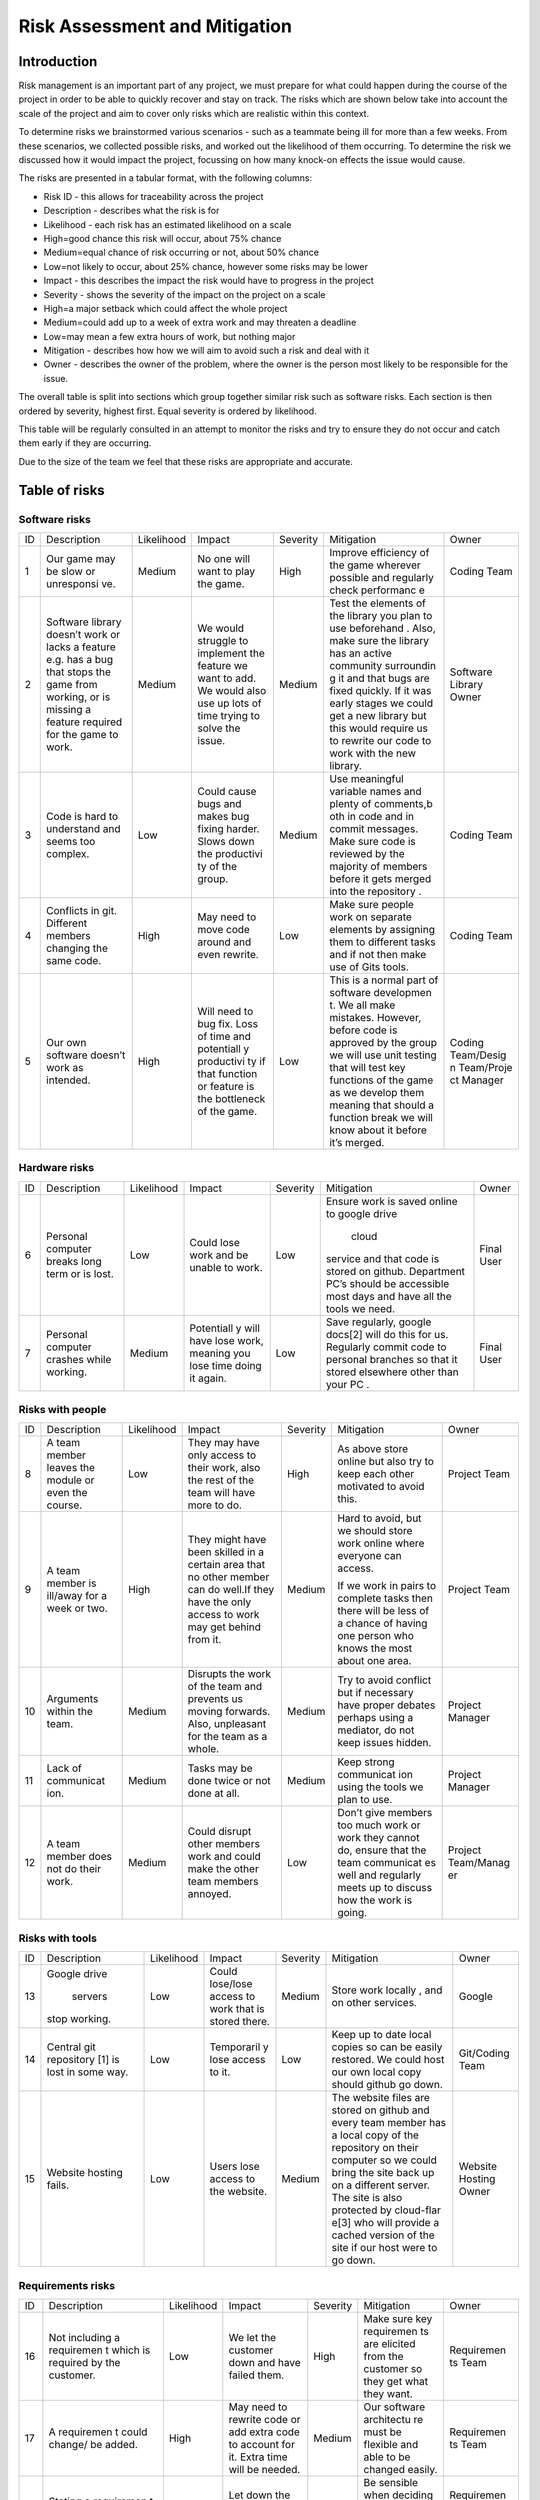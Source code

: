 Risk Assessment and Mitigation
==================================
Introduction
-------------
Risk management is an important part of any project, we must prepare for
what could happen during the course of the project in order to be able
to quickly recover and stay on track. The risks which are shown below
take into account the scale of the project and aim to cover only risks
which are realistic within this context.

To determine risks we brainstormed various scenarios - such as a
teammate being ill for more than a few weeks. From these scenarios, we
collected possible risks, and worked out the likelihood of them
occurring. To determine the risk we discussed how it would impact the
project, focussing on how many knock-on effects the issue would cause.

The risks are presented in a tabular format, with the following columns:

-  Risk ID - this allows for traceability across the project
-  Description - describes what the risk is for
-  Likelihood - each risk has an estimated likelihood on a scale

-  High=good chance this risk will occur, about 75% chance
-  Medium=equal chance of risk occurring or not, about 50% chance
-  Low=not likely to occur, about 25% chance, however some risks may be
   lower

-  Impact - this describes the impact the risk would have to progress in
   the project
-  Severity - shows the severity of the impact on the project on a scale

-  High=a major setback which could affect the whole project
-  Medium=could add up to a week of extra work and may threaten a
   deadline
-  Low=may mean a few extra hours of work, but nothing major

-  Mitigation - describes how how we will aim to avoid such a risk and
   deal with it
-  Owner - describes the owner of the problem, where the owner is the
   person most likely to be responsible for the issue.

The overall table is split into sections which group together similar
risk such as software risks. Each section is then ordered by severity,
highest first. Equal severity is ordered by likelihood.



This table will be regularly consulted in an attempt to monitor the
risks and try to ensure they do not occur and catch them early if they
are occurring.

Due to the size of the team we feel that these risks are appropriate and
accurate.

Table of risks
-----------------
Software risks
~~~~~~~~~~~~~~~~~~

+------------+------------+------------+------------+------------+------------+------------+
| ID         | Description| Likelihood | Impact     | Severity   | Mitigation | Owner      |
+------------+------------+------------+------------+------------+------------+------------+
| 1          | Our game   | Medium     | No one     | High       | Improve    | Coding     |
|            | may be     |            | will want  |            | efficiency | Team       |
|            | slow or    |            | to play    |            | of the     |            |
|            | unresponsi |            | the game.  |            | game       |            |
|            | ve.        |            |            |            | wherever   |            |
|            |            |            |            |            | possible   |            |
|            |            |            |            |            | and        |            |
|            |            |            |            |            | regularly  |            |
|            |            |            |            |            | check      |            |
|            |            |            |            |            | performanc |            |
|            |            |            |            |            | e          |            |
+------------+------------+------------+------------+------------+------------+------------+
| 2          | Software   | Medium     | We would   | Medium     | Test the   | Software   |
|            | library    |            | struggle   |            | elements   | Library    |
|            | doesn’t    |            | to         |            | of the     | Owner      |
|            | work or    |            | implement  |            | library    |            |
|            | lacks a    |            | the        |            | you plan   |            |
|            | feature    |            | feature we |            | to use     |            |
|            | e.g. has a |            | want to    |            | beforehand |            |
|            | bug that   |            | add. We    |            | .          |            |
|            | stops the  |            | would also |            | Also, make |            |
|            | game from  |            | use up     |            | sure the   |            |
|            | working,   |            | lots of    |            | library    |            |
|            | or is      |            | time       |            | has an     |            |
|            | missing a  |            | trying to  |            | active     |            |
|            | feature    |            | solve the  |            | community  |            |
|            | required   |            | issue.     |            | surroundin |            |
|            | for the    |            |            |            | g          |            |
|            | game to    |            |            |            | it and     |            |
|            | work.      |            |            |            | that bugs  |            |
|            |            |            |            |            | are fixed  |            |
|            |            |            |            |            | quickly.   |            |
|            |            |            |            |            | If it was  |            |
|            |            |            |            |            | early      |            |
|            |            |            |            |            | stages we  |            |
|            |            |            |            |            | could get  |            |
|            |            |            |            |            | a new      |            |
|            |            |            |            |            | library    |            |
|            |            |            |            |            | but this   |            |
|            |            |            |            |            | would      |            |
|            |            |            |            |            | require us |            |
|            |            |            |            |            | to rewrite |            |
|            |            |            |            |            | our code   |            |
|            |            |            |            |            | to work    |            |
|            |            |            |            |            | with the   |            |
|            |            |            |            |            | new        |            |
|            |            |            |            |            | library.   |            |
+------------+------------+------------+------------+------------+------------+------------+
| 3          | Code is    | Low        | Could      | Medium     | Use        | Coding     |
|            | hard to    |            | cause bugs |            | meaningful | Team       |
|            | understand |            | and makes  |            | variable   |            |
|            | and seems  |            | bug fixing |            | names and  |            |
|            | too        |            | harder.    |            | plenty of  |            |
|            | complex.   |            | Slows down |            | comments,b |            |
|            |            |            | the        |            | oth        |            |
|            |            |            | productivi |            | in code    |            |
|            |            |            | ty         |            | and in     |            |
|            |            |            | of the     |            | commit     |            |
|            |            |            | group.     |            | messages.  |            |
|            |            |            |            |            | Make sure  |            |
|            |            |            |            |            | code is    |            |
|            |            |            |            |            | reviewed   |            |
|            |            |            |            |            | by the     |            |
|            |            |            |            |            | majority   |            |
|            |            |            |            |            | of members |            |
|            |            |            |            |            | before it  |            |
|            |            |            |            |            | gets       |            |
|            |            |            |            |            | merged     |            |
|            |            |            |            |            | into the   |            |
|            |            |            |            |            | repository |            |
|            |            |            |            |            | .          |            |
+------------+------------+------------+------------+------------+------------+------------+
| 4          | Conflicts  |  High      | May need   | Low        | Make sure  | Coding     |
|            | in git.    |            | to move    |            | people     | Team       |
|            | Different  |            | code       |            | work on    |            |
|            | members    |            | around and |            | separate   |            |
|            | changing   |            | even       |            | elements   |            |
|            | the same   |            | rewrite.   |            | by         |            |
|            | code.      |            |            |            | assigning  |            |
|            |            |            |            |            | them to    |            |
|            |            |            |            |            | different  |            |
|            |            |            |            |            | tasks and  |            |
|            |            |            |            |            | if not     |            |
|            |            |            |            |            | then make  |            |
|            |            |            |            |            | use of     |            |
|            |            |            |            |            | Gits       |            |
|            |            |            |            |            | tools.     |            |
+------------+------------+------------+------------+------------+------------+------------+
| 5          | Our own    | High       | Will need  | Low        | This is a  | Coding     |
|            | software   |            | to bug     |            | normal     | Team/Desig |
|            | doesn’t    |            | fix. Loss  |            | part of    | n          |
|            | work as    |            | of time    |            | software   | Team/Proje |
|            | intended.  |            | and        |            | developmen | ct         |
|            |            |            | potentiall |            | t.         | Manager    |
|            |            |            | y          |            | We all     |            |
|            |            |            | productivi |            | make       |            |
|            |            |            | ty         |            | mistakes.  |            |
|            |            |            | if that    |            | However,   |            |
|            |            |            | function   |            | before     |            |
|            |            |            | or feature |            | code is    |            |
|            |            |            | is the     |            | approved   |            |
|            |            |            | bottleneck |            | by the     |            |
|            |            |            | of the     |            | group we   |            |
|            |            |            | game.      |            | will use   |            |
|            |            |            |            |            | unit       |            |
|            |            |            |            |            | testing    |            |
|            |            |            |            |            | that will  |            |
|            |            |            |            |            | test key   |            |
|            |            |            |            |            | functions  |            |
|            |            |            |            |            | of the     |            |
|            |            |            |            |            | game as we |            |
|            |            |            |            |            | develop    |            |
|            |            |            |            |            | them       |            |
|            |            |            |            |            | meaning    |            |
|            |            |            |            |            | that       |            |
|            |            |            |            |            | should a   |            |
|            |            |            |            |            | function   |            |
|            |            |            |            |            | break we   |            |
|            |            |            |            |            | will know  |            |
|            |            |            |            |            | about it   |            |
|            |            |            |            |            | before     |            |
|            |            |            |            |            | it’s       |            |
|            |            |            |            |            | merged.    |            |
+------------+------------+------------+------------+------------+------------+------------+

Hardware risks
~~~~~~~~~~~~~~~~~~
+------------+------------+------------+------------+------------+------------+------------+
| ID         | Description| Likelihood | Impact     | Severity   | Mitigation | Owner      |
+------------+------------+------------+------------+------------+------------+------------+
| 6          | Personal   | Low        | Could lose | Low        | Ensure     | Final User |
|            | computer   |            | work and   |            | work is    |            |
|            | breaks     |            | be unable  |            | saved      |            |
|            | long term  |            | to work.   |            | online to  |            |
|            | or is      |            |            |            | google     |            |
|            | lost.      |            |            |            | drive      |            |
|            |            |            |            |            |  cloud     |            |
|            |            |            |            |            | service    |            |
|            |            |            |            |            | and that   |            |
|            |            |            |            |            | code is    |            |
|            |            |            |            |            | stored on  |            |
|            |            |            |            |            | github.    |            |
|            |            |            |            |            | Department |            |
|            |            |            |            |            | PC’s       |            |
|            |            |            |            |            | should be  |            |
|            |            |            |            |            | accessible |            |
|            |            |            |            |            | most days  |            |
|            |            |            |            |            | and have   |            |
|            |            |            |            |            | all the    |            |
|            |            |            |            |            | tools we   |            |
|            |            |            |            |            | need.      |            |
+------------+------------+------------+------------+------------+------------+------------+
| 7          | Personal   | Medium     | Potentiall | Low        | Save       | Final User |
|            | computer   |            | y          |            | regularly, |            |
|            | crashes    |            | will have  |            | google     |            |
|            | while      |            | lose work, |            | docs[2]    |            |
|            | working.   |            | meaning    |            | will do    |            |
|            |            |            | you lose   |            | this for   |            |
|            |            |            | time doing |            | us.        |            |
|            |            |            | it again.  |            | Regularly  |            |
|            |            |            |            |            | commit     |            |
|            |            |            |            |            | code to    |            |
|            |            |            |            |            | personal   |            |
|            |            |            |            |            | branches   |            |
|            |            |            |            |            | so that it |            |
|            |            |            |            |            | stored     |            |
|            |            |            |            |            | elsewhere  |            |
|            |            |            |            |            | other than |            |
|            |            |            |            |            | your PC .  |            |
+------------+------------+------------+------------+------------+------------+------------+

Risks with people
~~~~~~~~~~~~~~~~~~
+------------+------------+------------+------------+------------+------------+------------+
| ID         | Description| Likelihood | Impact     | Severity   | Mitigation | Owner      |
+------------+------------+------------+------------+------------+------------+------------+
| 8          | A team     | Low        | They may   | High       | As above   | Project    |
|            | member     |            | have only  |            | store      | Team       |
|            | leaves the |            | access to  |            | online but |            |
|            | module or  |            | their      |            | also try   |            |
|            | even the   |            | work, also |            | to keep    |            |
|            | course.    |            | the rest   |            | each other |            |
|            |            |            | of the     |            | motivated  |            |
|            |            |            | team will  |            | to avoid   |            |
|            |            |            | have more  |            | this.      |            |
|            |            |            | to do.     |            |            |            |
+------------+------------+------------+------------+------------+------------+------------+
| 9          | A team     | High       | They might | Medium     | Hard to    | Project    |
|            | member is  |            | have been  |            | avoid, but | Team       |
|            | ill/away   |            | skilled in |            | we should  |            |
|            | for a week |            | a certain  |            | store work |            |
|            | or two.    |            | area that  |            | online     |            |
|            |            |            | no other   |            | where      |            |
|            |            |            | member can |            | everyone   |            |
|            |            |            | do well.If |            | can        |            |
|            |            |            | they have  |            | access.    |            |
|            |            |            | the only   |            |            |            |
|            |            |            | access to  |            | If we work |            |
|            |            |            | work may   |            | in pairs   |            |
|            |            |            | get behind |            | to         |            |
|            |            |            | from it.   |            | complete   |            |
|            |            |            |            |            | tasks then |            |
|            |            |            |            |            | there will |            |
|            |            |            |            |            | be less of |            |
|            |            |            |            |            | a chance   |            |
|            |            |            |            |            | of having  |            |
|            |            |            |            |            | one person |            |
|            |            |            |            |            | who knows  |            |
|            |            |            |            |            | the most   |            |
|            |            |            |            |            | about one  |            |
|            |            |            |            |            | area.      |            |
+------------+------------+------------+------------+------------+------------+------------+
| 10         | Arguments  | Medium     | Disrupts   | Medium     | Try to     | Project    |
|            | within the |            | the work   |            | avoid      | Manager    |
|            | team.      |            | of the     |            | conflict   |            |
|            |            |            | team and   |            | but if     |            |
|            |            |            | prevents   |            | necessary  |            |
|            |            |            | us moving  |            | have       |            |
|            |            |            | forwards.  |            | proper     |            |
|            |            |            | Also,      |            | debates    |            |
|            |            |            | unpleasant |            | perhaps    |            |
|            |            |            | for the    |            | using a    |            |
|            |            |            | team as a  |            | mediator,  |            |
|            |            |            | whole.     |            | do not     |            |
|            |            |            |            |            | keep       |            |
|            |            |            |            |            | issues     |            |
|            |            |            |            |            | hidden.    |            |
+------------+------------+------------+------------+------------+------------+------------+
| 11         | Lack of    | Medium     | Tasks may  | Medium     | Keep       | Project    |
|            | communicat |            | be done    |            | strong     | Manager    |
|            | ion.       |            | twice or   |            | communicat |            |
|            |            |            | not done   |            | ion        |            |
|            |            |            | at all.    |            | using the  |            |
|            |            |            |            |            | tools we   |            |
|            |            |            |            |            | plan to    |            |
|            |            |            |            |            | use.       |            |
+------------+------------+------------+------------+------------+------------+------------+
| 12         | A team     | Medium     | Could      | Low        | Don’t give | Project    |
|            | member     |            | disrupt    |            | members    | Team/Manag |
|            | does not   |            | other      |            | too much   | er         |
|            | do their   |            | members    |            | work or    |            |
|            | work.      |            | work and   |            | work they  |            |
|            |            |            | could make |            | cannot do, |            |
|            |            |            | the other  |            | ensure     |            |
|            |            |            | team       |            | that the   |            |
|            |            |            | members    |            | team       |            |
|            |            |            | annoyed.   |            | communicat |            |
|            |            |            |            |            | es         |            |
|            |            |            |            |            | well and   |            |
|            |            |            |            |            | regularly  |            |
|            |            |            |            |            | meets up   |            |
|            |            |            |            |            | to discuss |            |
|            |            |            |            |            | how the    |            |
|            |            |            |            |            | work is    |            |
|            |            |            |            |            | going.     |            |
+------------+------------+------------+------------+------------+------------+------------+

Risks with tools
~~~~~~~~~~~~~~~~~~
+------------+------------+------------+------------+------------+------------+------------+
| ID         | Description| Likelihood | Impact     | Severity   | Mitigation | Owner      |
+------------+------------+------------+------------+------------+------------+------------+
| 13         | Google     | Low        | Could      | Medium     | Store work | Google     |
|            | drive      |            | lose/lose  |            | locally ,  |            |
|            |  servers   |            | access to  |            | and on     |            |
|            | stop       |            | work that  |            | other      |            |
|            | working.   |            | is stored  |            | services.  |            |
|            |            |            | there.     |            |            |            |
+------------+------------+------------+------------+------------+------------+------------+
| 14         | Central    | Low        | Temporaril | Low        | Keep up to | Git/Coding |
|            | git        |            | y          |            | date local | Team       |
|            | repository |            | lose       |            | copies so  |            |
|            | [1]        |            | access to  |            | can be     |            |
|            | is lost in |            | it.        |            | easily     |            |
|            | some way.  |            |            |            | restored.  |            |
|            |            |            |            |            | We could   |            |
|            |            |            |            |            | host our   |            |
|            |            |            |            |            | own local  |            |
|            |            |            |            |            | copy       |            |
|            |            |            |            |            | should     |            |
|            |            |            |            |            | github go  |            |
|            |            |            |            |            | down.      |            |
+------------+------------+------------+------------+------------+------------+------------+
| 15         | Website    | Low        | Users lose | Medium     | The        | Website    |
|            | hosting    |            | access to  |            | website    | Hosting    |
|            | fails.     |            | the        |            | files are  | Owner      |
|            |            |            | website.   |            | stored on  |            |
|            |            |            |            |            | github and |            |
|            |            |            |            |            | every team |            |
|            |            |            |            |            | member has |            |
|            |            |            |            |            | a local    |            |
|            |            |            |            |            | copy of    |            |
|            |            |            |            |            | the        |            |
|            |            |            |            |            | repository |            |
|            |            |            |            |            | on their   |            |
|            |            |            |            |            | computer   |            |
|            |            |            |            |            | so we      |            |
|            |            |            |            |            | could      |            |
|            |            |            |            |            | bring the  |            |
|            |            |            |            |            | site back  |            |
|            |            |            |            |            | up on a    |            |
|            |            |            |            |            | different  |            |
|            |            |            |            |            | server.    |            |
|            |            |            |            |            | The site   |            |
|            |            |            |            |            | is also    |            |
|            |            |            |            |            | protected  |            |
|            |            |            |            |            | by         |            |
|            |            |            |            |            | cloud-flar |            |
|            |            |            |            |            | e[3]       |            |
|            |            |            |            |            | who will   |            |
|            |            |            |            |            | provide a  |            |
|            |            |            |            |            | cached     |            |
|            |            |            |            |            | version of |            |
|            |            |            |            |            | the site   |            |
|            |            |            |            |            | if our     |            |
|            |            |            |            |            | host were  |            |
|            |            |            |            |            | to go      |            |
|            |            |            |            |            | down.      |            |
+------------+------------+------------+------------+------------+------------+------------+

Requirements risks
~~~~~~~~~~~~~~~~~~~~~~~~
+------------+------------+------------+------------+------------+------------+------------+
| ID         | Description| Likelihood | Impact     | Severity   | Mitigation | Owner      |
+------------+------------+------------+------------+------------+------------+------------+
| 16         | Not        | Low        | We let the | High       | Make sure  | Requiremen |
|            | including  |            | customer   |            | key        | ts         |
|            | a          |            | down and   |            | requiremen | Team       |
|            | requiremen |            | have       |            | ts         |            |
|            | t          |            | failed     |            | are        |            |
|            | which is   |            | them.      |            | elicited   |            |
|            | required   |            |            |            | from the   |            |
|            | by the     |            |            |            | customer   |            |
|            | customer.  |            |            |            | so they    |            |
|            |            |            |            |            | get what   |            |
|            |            |            |            |            | they want. |            |
+------------+------------+------------+------------+------------+------------+------------+
| 17         | A          | High       | May need   | Medium     | Our        | Requiremen |
|            | requiremen |            | to rewrite |            | software   | ts         |
|            | t          |            | code or    |            | architectu | Team       |
|            | could      |            | add extra  |            | re         |            |
|            | change/ be |            | code to    |            | must be    |            |
|            | added.     |            | account    |            | flexible   |            |
|            |            |            | for it.    |            | and able   |            |
|            |            |            | Extra time |            | to be      |            |
|            |            |            | will be    |            | changed    |            |
|            |            |            | needed.    |            | easily.    |            |
+------------+------------+------------+------------+------------+------------+------------+
| 18         | Stating a  | High       | Let down   | Medium     | Be         | Requiremen |
|            | requiremen |            | the        |            | sensible   | ts         |
|            | t          |            | customer   |            | when       | Team/Codin |
|            | that we    |            | and also   |            | deciding   | g          |
|            | cannot     |            | waste      |            | requiremen | Team       |
|            | actually   |            | time.      |            | ts,        |            |
|            | achieve.   |            |            |            | be sure    |            |
|            |            |            |            |            | you can    |            |
|            |            |            |            |            | achieve    |            |
|            |            |            |            |            | them.      |            |
+------------+------------+------------+------------+------------+------------+------------+
| 19         | Ambiguity  | Medium     | May end up | Medium     | Ensure     | Requiremen |
|            | in         |            | making     |            | requiremen | ts         |
|            |  requireme |            | something  |            | ts         | Team       |
|            | nts.       |            | which is   |            | are clear  |            |
|            |            |            | not what   |            | and check  |            |
|            |            |            | was        |            | any        |            |
|            |            |            | originally |            | ambiguitie |            |
|            |            |            | intended.  |            | s          |            |
|            |            |            |            |            | with the   |            |
|            |            |            |            |            | customer.  |            |
+------------+------------+------------+------------+------------+------------+------------+
| 20         | Choosing   | Medium     | Waste time | Low        | Ensure you | Requiremen |
|            | requiremen |            | which      |            | know which | ts         |
|            | ts         |            | could be   |            | requiremen | Team       |
|            | that the   |            | spent on   |            | ts         |            |
|            | customer   |            | requiremen |            | the        |            |
|            | doesn't    |            | ts         |            | customer   |            |
|            | really     |            | they did   |            | really     |            |
|            | want.      |            | want.      |            | wants and  |            |
|            |            |            |            |            | which can  |            |
|            |            |            |            |            | be         |            |
|            |            |            |            |            | ignored.   |            |
+------------+------------+------------+------------+------------+------------+------------+

Estimation risks
~~~~~~~~~~~~~~~~~~
+------------+------------+------------+------------+------------+------------+------------+
| ID         | Description| Likelihood | Impact     | Severity   | Mitigation | Owner      |
+------------+------------+------------+------------+------------+------------+------------+
| 21         | Expect the | Medium     | Work is    | Medium     | Give tasks | Project    |
|            | team or a  |            | not done   |            | that       | Manager    |
|            | team       |            | or is done |            | people can |            |
|            | member can |            | to an      |            | do and if  |            |
|            | do more    |            | insufficie |            | they can’t |            |
|            | than they  |            | nt         |            | then help  |            |
|            | actually   |            | standard.  |            | them. When |            |
|            | can.       |            |            |            | working on |            |
|            |            |            |            |            | difficult  |            |
|            |            |            |            |            | tasks work |            |
|            |            |            |            |            | in pairs   |            |
|            |            |            |            |            | to         |            |
|            |            |            |            |            | complete   |            |
|            |            |            |            |            | the task   |            |
|            |            |            |            |            | meaning    |            |
|            |            |            |            |            | individual |            |
|            |            |            |            |            | team       |            |
|            |            |            |            |            | members    |            |
|            |            |            |            |            | don’t feel |            |
|            |            |            |            |            | as         |            |
|            |            |            |            |            | overwhelme |            |
|            |            |            |            |            | d          |            |
|            |            |            |            |            | by the     |            |
|            |            |            |            |            | task       |            |
+------------+------------+------------+------------+------------+------------+------------+
| 22         | We may     | Medium     | Work ends  | Medium     | Set        | Project    |
|            | underestim |            | up taking  |            | realistic  | Manager    |
|            | ate        |            | longer     |            | timings to |            |
|            | how long   |            | than       |            | do work    |            |
|            | it will    |            | expected   |            | and be     |            |
|            | take to do |            | or not     |            | realistic  |            |
|            | some work. |            | done to    |            | on how     |            |
|            |            |            | the        |            | long a     |            |
|            |            |            | standard   |            | task will  |            |
|            |            |            | it could   |            | take.      |            |
|            |            |            | be done.   |            | Account    |            |
|            |            |            | This could |            | for        |            |
|            |            |            | cause      |            | unforeseen |            |
|            |            |            | other      |            | delays in  |            |
|            |            |            | areas of   |            | our plan   |            |
|            |            |            | the        |            | adding     |            |
|            |            |            | project to |            | time where |            |
|            |            |            | suffer     |            | we can     |            |
|            |            |            |            |            | catch up.  |            |
+------------+------------+------------+------------+------------+------------+------------+
| 23         | Be too     | Medium     | We end up  | Low        | Push our   | Project    |
|            | pessimisti |            | with a     |            | limits but | Manager    |
|            | c          |            | product    |            | also stay  |            |
|            | about what |            | which is   |            | realistic  |            |
|            | we can     |            | not as     |            | and within |            |
|            | achieve.   |            | good as it |            | the        |            |
|            |            |            | could have |            | requiremen |            |
|            |            |            | possibly   |            | ts.        |            |
|            |            |            | been.      |            | If we have |            |
|            |            |            |            |            | extra time |            |
|            |            |            |            |            | then we    |            |
|            |            |            |            |            | can use it |            |
|            |            |            |            |            | to enhance |            |
|            |            |            |            |            | the        |            |
|            |            |            |            |            | product.   |            |
+------------+------------+------------+------------+------------+------------+------------+
| 24         | Distribute | Low        | Team       | Low        | Distribute | Project    |
|            | tasks      |            | over/under |            | tasks      | Manager    |
|            | incorrectl |            | worked.    |            | appropriat |            |
|            | y.         |            |            |            | ely        |            |
|            |            |            |            |            | and tell   |            |
|            |            |            |            |            | others if  |            |
|            |            |            |            |            | feel       |            |
|            |            |            |            |            | over/under |            |
|            |            |            |            |            | worked.    |            |
+------------+------------+------------+------------+------------+------------+------------+

Bibliography
--------------

[1] GitHub [online] Available https://github.com [Accessed 01/11/2016]

[2] Google Drive [online] Available https://www.google.com/drive/ [Accessed 01/11/2016]

[3] Cloud Flare [online] Available https://www.cloudflare.com/ [Accessed 01/11/2016]